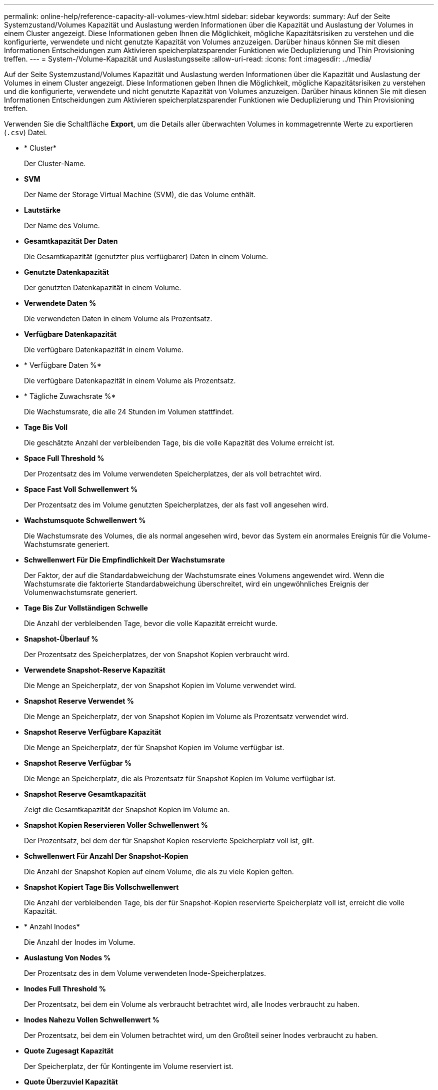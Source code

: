 ---
permalink: online-help/reference-capacity-all-volumes-view.html 
sidebar: sidebar 
keywords:  
summary: Auf der Seite Systemzustand/Volumes Kapazität und Auslastung werden Informationen über die Kapazität und Auslastung der Volumes in einem Cluster angezeigt. Diese Informationen geben Ihnen die Möglichkeit, mögliche Kapazitätsrisiken zu verstehen und die konfigurierte, verwendete und nicht genutzte Kapazität von Volumes anzuzeigen. Darüber hinaus können Sie mit diesen Informationen Entscheidungen zum Aktivieren speicherplatzsparender Funktionen wie Deduplizierung und Thin Provisioning treffen. 
---
= System-/Volume-Kapazität und Auslastungsseite
:allow-uri-read: 
:icons: font
:imagesdir: ../media/


[role="lead"]
Auf der Seite Systemzustand/Volumes Kapazität und Auslastung werden Informationen über die Kapazität und Auslastung der Volumes in einem Cluster angezeigt. Diese Informationen geben Ihnen die Möglichkeit, mögliche Kapazitätsrisiken zu verstehen und die konfigurierte, verwendete und nicht genutzte Kapazität von Volumes anzuzeigen. Darüber hinaus können Sie mit diesen Informationen Entscheidungen zum Aktivieren speicherplatzsparender Funktionen wie Deduplizierung und Thin Provisioning treffen.

Verwenden Sie die Schaltfläche *Export*, um die Details aller überwachten Volumes in kommagetrennte Werte zu exportieren (`.csv`) Datei.

* * Cluster*
+
Der Cluster-Name.

* *SVM*
+
Der Name der Storage Virtual Machine (SVM), die das Volume enthält.

* *Lautstärke*
+
Der Name des Volume.

* *Gesamtkapazität Der Daten*
+
Die Gesamtkapazität (genutzter plus verfügbarer) Daten in einem Volume.

* *Genutzte Datenkapazität*
+
Der genutzten Datenkapazität in einem Volume.

* *Verwendete Daten %*
+
Die verwendeten Daten in einem Volume als Prozentsatz.

* *Verfügbare Datenkapazität*
+
Die verfügbare Datenkapazität in einem Volume.

* * Verfügbare Daten %*
+
Die verfügbare Datenkapazität in einem Volume als Prozentsatz.

* * Tägliche Zuwachsrate %*
+
Die Wachstumsrate, die alle 24 Stunden im Volumen stattfindet.

* *Tage Bis Voll*
+
Die geschätzte Anzahl der verbleibenden Tage, bis die volle Kapazität des Volume erreicht ist.

* *Space Full Threshold %*
+
Der Prozentsatz des im Volume verwendeten Speicherplatzes, der als voll betrachtet wird.

* *Space Fast Voll Schwellenwert %*
+
Der Prozentsatz des im Volume genutzten Speicherplatzes, der als fast voll angesehen wird.

* *Wachstumsquote Schwellenwert %*
+
Die Wachstumsrate des Volumes, die als normal angesehen wird, bevor das System ein anormales Ereignis für die Volume-Wachstumsrate generiert.

* *Schwellenwert Für Die Empfindlichkeit Der Wachstumsrate*
+
Der Faktor, der auf die Standardabweichung der Wachstumsrate eines Volumens angewendet wird. Wenn die Wachstumsrate die faktorierte Standardabweichung überschreitet, wird ein ungewöhnliches Ereignis der Volumenwachstumsrate generiert.

* *Tage Bis Zur Vollständigen Schwelle*
+
Die Anzahl der verbleibenden Tage, bevor die volle Kapazität erreicht wurde.

* *Snapshot-Überlauf %*
+
Der Prozentsatz des Speicherplatzes, der von Snapshot Kopien verbraucht wird.

* *Verwendete Snapshot-Reserve Kapazität*
+
Die Menge an Speicherplatz, der von Snapshot Kopien im Volume verwendet wird.

* *Snapshot Reserve Verwendet %*
+
Die Menge an Speicherplatz, der von Snapshot Kopien im Volume als Prozentsatz verwendet wird.

* *Snapshot Reserve Verfügbare Kapazität*
+
Die Menge an Speicherplatz, der für Snapshot Kopien im Volume verfügbar ist.

* *Snapshot Reserve Verfügbar %*
+
Die Menge an Speicherplatz, die als Prozentsatz für Snapshot Kopien im Volume verfügbar ist.

* *Snapshot Reserve Gesamtkapazität*
+
Zeigt die Gesamtkapazität der Snapshot Kopien im Volume an.

* *Snapshot Kopien Reservieren Voller Schwellenwert %*
+
Der Prozentsatz, bei dem der für Snapshot Kopien reservierte Speicherplatz voll ist, gilt.

* *Schwellenwert Für Anzahl Der Snapshot-Kopien*
+
Die Anzahl der Snapshot Kopien auf einem Volume, die als zu viele Kopien gelten.

* *Snapshot Kopiert Tage Bis Vollschwellenwert*
+
Die Anzahl der verbleibenden Tage, bis der für Snapshot-Kopien reservierte Speicherplatz voll ist, erreicht die volle Kapazität.

* * Anzahl Inodes*
+
Die Anzahl der Inodes im Volume.

* *Auslastung Von Nodes %*
+
Der Prozentsatz des in dem Volume verwendeten Inode-Speicherplatzes.

* *Inodes Full Threshold %*
+
Der Prozentsatz, bei dem ein Volume als verbraucht betrachtet wird, alle Inodes verbraucht zu haben.

* *Inodes Nahezu Vollen Schwellenwert %*
+
Der Prozentsatz, bei dem ein Volumen betrachtet wird, um den Großteil seiner Inodes verbraucht zu haben.

* *Quote Zugesagt Kapazität*
+
Der Speicherplatz, der für Kontingente im Volume reserviert ist.

* *Quote Überzuviel Kapazität*
+
Die Menge an Speicherplatz, die für Quoten verwendet werden kann, bevor das System das überzustrapaziertes Ereignis des Volume Quota generiert.

* *Überschreitungsschwellenwert Für Quote %*
+
Der Prozentsatz, bei dem der Platz für die Quoten auf dem Volumen genutzt wird, wird als überengagiert betrachtet.

* *Quote Nahezu Überfordert Schwellenwert %*
+
Der Prozentsatz, bei dem der Platz für die Quoten auf dem Volumen genutzt wird, wird als fast übertrieben betrachtet.

* *Snapshot Autodelete*
+
Gibt an, ob das automatische Löschen von Snapshot Kopien aktiviert oder deaktiviert ist.

* *Deduplizierung*
+
Gibt an, ob die Deduplizierung für das Volume aktiviert oder deaktiviert ist

* *Deduplizierungseinsparungen*
+
Die Menge an Speicherplatz, die durch die Deduplizierung in einem Volume eingespart wurde

* *Komprimierung*
+
Gibt an, ob die Komprimierung für das Volume aktiviert oder deaktiviert ist

* *Komprimierung Raumeinsparungen*
+
Die Menge an Speicherplatz, die durch Komprimierung in einem Volume eingespart wurde

* *Caching-Richtlinie*
+
Die dem ausgewählten Volume zugeordnete Caching-Richtlinie

+
Diese Richtlinie gibt Informationen darüber, wie Flash Pool Caching für das Volume stattfindet. Weitere Informationen zu Caching-Richtlinien finden Sie auf der Seite „Systemzustand/Volumes-Inventar“.

* *Cache-Aufbewahrungspriorität*
+
Die Priorität, die für die Aufbewahrung von zwischengespeicherten Pools verwendet wird.

* *Thin Provisioning*
+
Gibt an, ob die Platzgarantie für das ausgewählte Volume festgelegt ist. Gültige Werte sind Ja und Nein

* *Autogrow*
+
Gibt an, ob das Volume automatisch mit der Größe wächst, wenn der Speicherplatz erschöpft ist

* * Raumgarantie*
+
Die Storage-Garantie-Option, die für das Volume erforderlich ist.

* *Schutzrolle*
+
Die Schutzrolle, die für das Volume festgelegt ist.

* *Bundesland*
+
Der Status des zu exportierenden Volumes.

* *SnapLock Typ*
+
Gibt an, ob es sich um ein SnapLock-Volume oder ein nicht-SnapLock-Volume handelt.

* *SnapLock Ablaufdatum*
+
Das Verfalldatum des SnapLock.

* *Tiering-Richtlinie*
+
Die Tiering-Richtlinie für das Volume. Gültig bei Implementierung nur in FabricPool-fähigen Aggregaten


